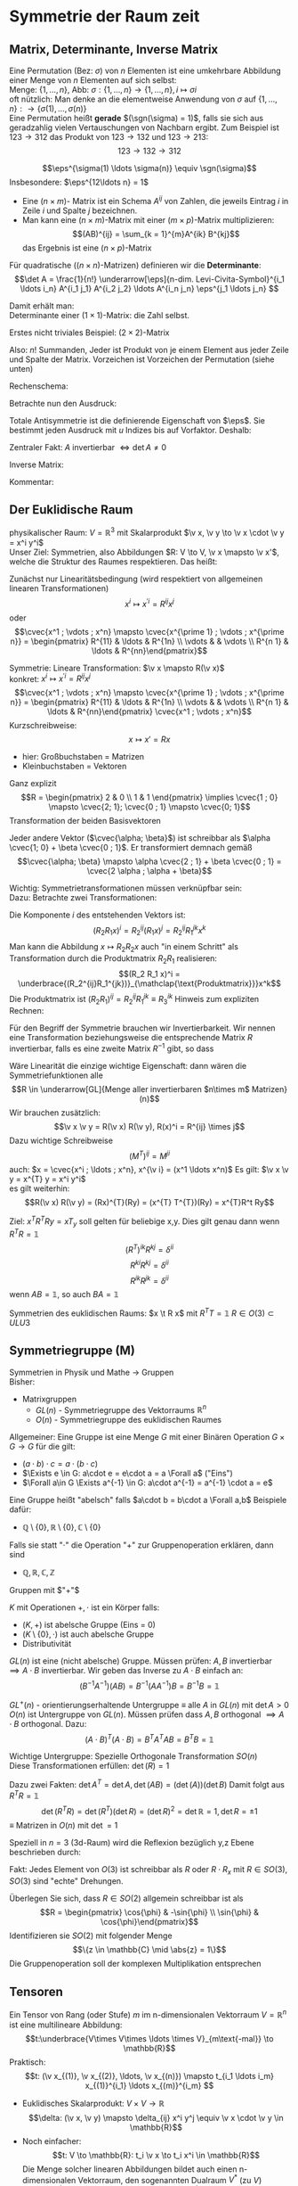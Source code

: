 * Symmetrie der Raum zeit
** Matrix, Determinante, Inverse Matrix
   #+ATTR_LATEX: :options [Permutation]
   #+begin_defn latex
   Eine Permutation (Bez: $\sigma$) von $n$ Elementen ist eine umkehrbare Abbildung einer Menge von $n$ Elementen auf sich selbst: \\
   Menge: $\{1, \ldots, n\}$, Abb: $\sigma: \{1, \ldots, n\} \to \{1, \ldots, n\}, i \mapsto \sigma{i}$ \\
   oft nützlich: Man denke an die elementweise Anwendung von $\sigma$ auf $\{1, \ldots, n\}: \to \{\sigma(1),\ldots, \sigma(n)\}$ \\

   Eine Permutation heißt *gerade* $(\sgn(\sigma) = 1)$, falls sie sich aus geradzahlig vielen Vertauschungen von Nachbarn ergibt.
   Zum Beispiel ist $123\to 312$ das Produkt von $123\to 132$ und $123\to 213$:
   \[123\to 132 \to 312\]
   #+end_defn
   #+ATTR_LATEX: :options [Levi-Civita-Tensor]
   #+begin_defn latex
   \[\eps^{\sigma(1) \ldots \sigma(n)} \equiv \sgn(\sigma)\]
   Insbesondere: $\eps^{12\ldots n} = 1$
   #+end_defn

   - Eine $(n\times m)$- Matrix ist ein Schema $A^{ij}$ von Zahlen, die jeweils Eintrag $i$ in Zeile $i$ und Spalte $j$ bezeichnen.
   - Man kann eine $(n\times m)$-Matrix mit einer $(m\times p)$-Matrix multiplizieren:
	 \[(AB)^{ij} = \sum_{k = 1}^{m}A^{ik} B^{kj}\]
	 das Ergebnis ist eine $(n\times p)$-Matrix

   #+ATTR_LATEX: :options [Determinante]
   #+begin_defn latex
   Für quadratische ($(n\times n)$-Matrizen) definieren wir die *Determinante*:
   \[\det A = \frac{1}{n!} \underarrow[\eps]{n-dim. Levi-Civita-Symbol}^{i_1 \ldots i_n} A^{i_1 j_1} A^{i_2 j_2} \ldots A^{i_n j_n} \eps^{j_1 \ldots j_n} \]

   Damit erhält man: \\
   Determinante einer $(1\times 1)$-Matrix: die Zahl selbst.

   Erstes nicht triviales Beispiel: $(2\times 2)$-Matrix
   \begin{align*}
   \det A &= \det \begin{pmatrix} A^{11} & A^{12} \\ A^{21} & A^{22}\end{pmatrix} = \frac{1}{2!} \eps^{ij} A^{ik} A^{jl} \eps^{kl} \\
   &= \frac{1}{2!}(\eps^{12}A^{11}A^{22}\eps^{12} + \eps^{12}A^{12}A^{21}\eps^{21} + \eps^{21}A^{21}A^{12}\eps^{12} + \eps^{21}A^{22}A^{11}\eps^{21}) \\
   &= \frac{1}{2} (A^{11} A^{22} + A^{12} A^{21} - A^{21}A^{12} + A^{22}A^{11}) = A^{11}A^{22} - A^{12}A^{21} \\
   \intertext{Man überlegt sich leicht:}
   \det A = \sum_{\sigma} \sgn{\sigma}A^{1\sigma(1)} A^{2\sigma(2)} \ldots A^{n\sigma(n)} \\
   \end{align*}
   Also: $n!$ Summanden, Jeder ist Produkt von je einem Element aus jeder Zeile und Spalte der Matrix. Vorzeichen ist Vorzeichen der Permutation (siehe unten)
   #+end_defn
   #+ATTR_LATEX: :options [$(3\times 3)$-Matrix]
   #+begin_ex latex
   Rechenschema:
   \begin{align*}
   A&=\begin{pmatrix} A^{11} & A^{12} & A^{13} & A^{11} & A^{12} \\ A^{21} & A^{22} & A^{23} & A^{21} & A^{22} \\ A^{31} & A^{32} & A^{33} & A^{31} & A^{32} \\ \end{pmatrix} \\
   \det A &= A^{11}A^{22}A^{33} + A^{12}A^{23}A^{31} + \ldots
   \end{align*}
   #+end_ex
   Betrachte nun den Ausdruck:
   \begin{align*}
   \eps^{i_1 i_2 \ldots i_n} A^{i_1 j_1} A^{i_2 j_2} \ldots A^{i_n j_n} = \eps^{i_1 i_2 \ldots} A^{i_2 j_2}A^{i_1 j_2} \ldots \\
   = \eps^{i_2 i_1\ldots } A^{i_2 j_2} A^{i_2 j_1}  \ldots = - \eps^{i_1 i_2 \ldots i_n} A^{i_1 j_2} A^{i_2 j_1} \ldots A^{i_n j_n}
   \intertext{Vorzeichenwechsel durch Vertauschen zweier Indizes, obiger Ausdruck ist "total antisymmetrisch"}
   \end{align*}

   Totale Antisymmetrie ist die definierende Eigenschaft von $\eps$. Sie bestimmt jeden Ausdruck mit $u$ Indizes bis auf Vorfaktor. Deshalb:
   \begin{align*}
   \eps^{i_1 \ldots i_n}A^{i_1 j_1} \ldots A^{i_n j_n} = c \eps^{j_1 \ldots j_n} \\
   \intertext{Multipliziere mit $\eps^{j_1 \ldots j_n}$:}
   n! \det A = c \eps^{j_1 \ldots j_n} \eps^{j_1 \ldots j_n} = c n! \\
   \intertext{$\implies$ alternative Formel für $\det A$:}
   e^{i_1 \ldots i_n} A^{i_1 j_1} \ldots A^{i_n j_n} = (\det A) \eps^{j_1 \ldots j_n}
   \end{align*}
   Zentraler Fakt: $A$ invertierbar $\iff \det A \neq 0$

   Inverse Matrix:
   \begin{align*}
   \hspace{0pt}(A^{-1})^{ij} &= \frac{1}{(n - 1)! \det A} \eps^{j i_2 \ldots i_n} \eps^{i j_2 \ldots j_n} A^{i_2 j_2} \ldots A^{i_n j_n} \\
   \intertext{Prüfen:}
   \hspace{0pt}(A^{-1})^{ij} A^{jk} &= \frac{1}{(n - 1)! \det A} \eps^{j i_2 \ldots i_n} \eps^{i j_2 \ldots j_n} A^{j k} A^{i_2 j_2} \ldots A^{i_n j_n} \\
   &= \frac{1}{(n - 1)! \det A} (\det A) \underbrace{\eps^{k j_2 \ldots j_n} \eps^{i j_2 \ldots j_n}}_{(n - 1)! \delta^{ik}} \\
   &= \delta^{ik} \checkmark
   \end{align*}

   Kommentar:
   \begin{align*}
   \frac{1}{(n - 1)!} \eps^{i i_2 \ldots i_n} \eps^{j j_2 \ldots j_n} A^{i_2 j_2} \ldots A^{i_n j_n} \\
   = (-1)^{i + j} \det(\underarrow[M]{Matrix der Cofaktoren}(i,j))
   \intertext{Matrix der Cofaktoren ergibt sich aus $A$ Streichen von Zeile $i$ und Spalte $j$}
   \end{align*}
** Der Euklidische Raum
   physikalischer Raum: $V = \mathbb{R}^3$ mit Skalarprodukt $\v x, \v y \to \v x \cdot \v y = x^i y^i$ \\
   Unser Ziel:
   Symmetrien, also Abbildungen $R: V \to V, \v x \mapsto \v x'$, welche die Struktur des Raumes respektieren.
   Das heißt:
   \begin{align*}
   R(\alpha \v x + \beta \v x) &= \alpha R(\v x) + \beta R(\v y) \\
   R(\v x, \v y) \underarrow[\equiv]{Sagt nur: Zahlen transformieren nicht} \v x  \v y = R(x)R(y)
   \end{align*}
   Zunächst nur Linearitätsbedingung (wird respektiert von allgemeinen linearen Transformationen)
   \[x^i \mapsto x^{\prime i} = R^{i j} x^j\]
   oder
   \[\cvec{x^1 ; \vdots ; x^n} \mapsto \cvec{x^{\prime 1} ; \vdots ; x^{\prime n}} = \begin{pmatrix} R^{11} & \ldots & R^{1n} \\ \vdots & & \vdots \\ R^{n 1} & \ldots & R^{nn}\end{pmatrix}\]

   Symmetrie: Lineare Transformation: $\v x \mapsto R(\v x)$ \\
   konkret: $x^i \mapsto x^{\prime i} = R^{ij}x^j$
   \[\cvec{x^1 ; \vdots ; x^n} \mapsto \cvec{x^{\prime 1} ; \vdots ; x^{\prime n}} = \begin{pmatrix} R^{11} & \ldots & R^{1n} \\ \vdots & & \vdots \\ R^{n 1} & \ldots & R^{nn}\end{pmatrix} \cvec{x^1 ; \vdots ; x^n}\]
   Kurzschreibweise:
   \[x\mapsto x' = R x\]
   - hier: Großbuchstaben = Matrizen
   - Kleinbuchstaben = Vektoren
   #+ATTR_LATEX: :options [n = 2]
   #+begin_ex latex
   \begin{align*}
   x^{\prime 1} &= R^{11} x^1 + R^{12}x^2 \\
   x^{\prime 2} &= R^{21} x^1 + R^{22}x^2 \\
   \end{align*}

   Ganz explizit
   \[R = \begin{pmatrix} 2 & 0 \\ 1 & 1 \end{pmatrix} \implies \cvec{1 ; 0} \mapsto \cvec{2; 1}; \cvec{0 ; 1} \mapsto \cvec{0; 1}\]
   Transformation der beiden Basisvektoren

   Jeder andere Vektor ($\cvec{\alpha; \beta}$) ist schreibbar als $\alpha \cvec{1; 0} + \beta \cvec{0 ; 1}$. Er transformiert demnach gemäß
   \[\cvec{\alpha; \beta} \mapsto \alpha \cvec{2 ; 1} + \beta \cvec{0 ; 1} = \cvec{2 \alpha ; \alpha + \beta}\]
   #+end_ex
   Wichtig: Symmetrietransformationen müssen verknüpfbar sein: \\
   Dazu: Betrachte zwei Transformationen:
   \begin{align*}
   R_1: x\mapsto R_1 x; R_2: x\mapsto R_2 x \\
   \intertext{zusammen:}
   R_1 \circ R_2:x\mapsto R_2 R_1 x \\
   \end{align*}
   Die Komponente $i$ des entstehenden Vektors ist:
   \[(R_2 R_1 x)^i = R_2^{ij}(R_1 x)^j = R_2^{ij}R_1^{jk}x^k\]
   Man kann die Abbildung $x\mapsto R_2 R_2 x$ auch "in einem Schritt" als Transformation durch die Produktmatrix $R_2 R_1$ realisieren:
   \[(R_2 R_1 x)^i = \underbrace{(R_2^{ij}R_1^{jk})}_{\mathclap{\text{Produktmatrix}}}x^k\]
   Die Produktmatrix ist $(R_2 R_1)^{ij} = R_2^{ij} R_1^{jk} \equiv R_3^{ik}$
   Hinweis zum expliziten Rechnen:
   \begin{align*}
   &\begin{pmatrix} R_1^{11} & R_1^{12} & R_1^{13} \\ R_1^{21} & R_1^{22} & R_1^{23} \\ R_1^{31} & R_1^{32} & R_1^{33}\end{pmatrix} \\
   \begin{pmatrix} R_2^{11} & R_2^{12} & R_2^{13} \\ R_2^{21} & R_2^{22} & R_2^{23} \\ R_2^{31} & R_2^{32} & R_2^{33}\end{pmatrix} &\begin{pmatrix} R_3^{11} & R_3^{12} & R_3^{13} \\ R_3^{21} & R_3^{22} & R_3^{23} \\ R_3^{31} & R_3^{32} & R_3^{33}\end{pmatrix} \\
   \end{align*}
   Für den Begriff der Symmetrie brauchen wir Invertierbarkeit. Wir nennen eine Transformation beziehungsweise die entsprechende Matrix $R$ invertierbar, falls es eine zweite Matrix $R^{-1}$ gibt, so dass
   \begin{align*}
   R^{-1} \circ R &= id \tag{Identitätsabbildung} \\
   \hspace{0pt}(R^{-1})^{ij} R^{jk} &= \mathbb{1}^{ik} \equiv \delta^{ik}
   \end{align*}

   Wäre Linearität die einzige wichtige Eigenschaft: dann wären die Symmetriefunktionen alle
   \[R \in \underarrow[GL]{Menge aller invertierbaren $n\times m$ Matrizen}(n)\]
   Wir brauchen zusätzlich:
   \[\v x \v y = R(\v x) R(\v y), R(x)^i = R^{ij} \times j\]
   Dazu wichtige Schreibweise
   \[(M^{T})^{ij} = M^{ji} \tag{T für transponiert}\]
   auch: $x = \cvec{x^i ; \ldots ; x^n}, x^{\v i} = (x^1 \ldots x^n)$
   Es gilt: $\v x \v y = x^{T} y = x^i y^i$ \\
   es gilt weiterhin:
   \[R(\v x) R(\v y) = (Rx)^{T}(Ry) = (x^{T} T^{T})(Ry) = x^{T}R^t Ry\]

   \begin{align*}
   \intertext{Nebenrechnung}
   \hspace{0pt}((AB)^{T})^{ij} = (AB)^{ji} = A^{jk} B^{jk} = B^{ki} B^{j k} = (B^{T})^{ik} (A^{tilde})^{kj} \\
   = (B^{T} A^{T})^{ij} \\
   \implies (AB)^{T} = B^T A^T \\
   \end{align*}

   Ziel: $x^T R^T Ry = x T_y$ soll gelten für beliebige x,y. Dies gilt genau dann wenn $R^{T} R = \mathbb{1}$
   \[(R^{T})^{ik} R^{kj} = \delta^{ii}\]
   \[R^{ki} R^{kj} = \delta^{ii}\]
   \[R^{ik} R^{jk} = \delta^{ii}\]
   wenn $AB = \mathbb{1}$, so auch $B A = \mathbb{1}$


   Symmetrien des euklidischen Raums:
   $x \t R x$ mit $R^{T} T = \mathbb{1}$
   $R \in O(3) \subset ULU3$
** Symmetriegruppe (M)
   Symmetrien in Physik und Mathe \rightarrow Gruppen \\
   Bisher:
   - Matrixgruppen
	 - $GL(n)$ - Symmetriegruppe des Vektorraums $\mathbb{R}^n$
	 - $O(n)$ - Symmetriegruppe des euklidischen Raumes

   Allgemeiner: Eine Gruppe ist eine Menge $G$ mit einer Binären Operation $G \times G \to G$ für die gilt:
   - $(a \cdot b) \cdot c = a \cdot (b\cdot c)$
   - $\Exists e \in G: a\cdot e = e\cdot a = a \Forall a$ ("Eins")
   - $\Forall a\in G \Exists a^{-1} \in G: a\cdot a^{-1} = a^{-1} \cdot a = e$

   Eine Gruppe heißt "abelsch" falls $a\cdot b = b\cdot a \Forall a,b$
   Beispiele dafür:
   - $\mathbb{Q}\setminus \{0\}, \mathbb{R} \setminus \{0\}, \mathbb{C} \setminus \{0\}$
   Falls sie statt "$\cdot$" die Operation "$+$" zur Gruppenoperation erklären, dann sind
   - $\mathbb{Q}, \mathbb{R}, \mathbb{C}, \mathbb{Z}$
   Gruppen mit $"+"$

   #+ATTR_LATEX: :options [Körper]
   #+begin_defn latex
   $K$ mit Operationen $+,\cdot$ ist ein Körper falls:
   - $(K,+)$ ist abelsche Gruppe (Eins = 0)
   - $(K\setminus\{0\}, \cdot)$ ist auch abelsche Gruppe
   - Distributivität
   #+end_defn

   $GL(n)$ ist eine (nicht abelsche) Gruppe. Müssen prüfen: $A,B$ invertierbar $\implies A\cdot B$ invertierbar. Wir geben das Inverse zu $A\cdot B$ einfach an:
   \[(B^{-1}A^{-1})(AB) = B^{-1}(A A^{-1}) B = B^{-1} B = \mathbb{1}\]

   $GL^+ (n)$ - orientierungserhaltende Untergruppe $\equiv$ alle $A$ in  $GL(n)$ mit $\det A > 0$ \\
   $O(n)$ ist Untergruppe von $GL(n)$. Müssen prüfen dass $A,B$ orthogonal $\implies A\cdot B$ orthogonal. Dazu:
   \[(A\cdot B)^{T} (A\cdot B) = B^{T} A^{T} A B = B^{T} B = \mathbb{1}\]

   Wichtige Untergruppe: Spezielle Orthogonale Transformation $SO(n)$ \\
   Diese Transformationen erfüllen: $\det(R) = 1$

   Dazu zwei Fakten: $\det A^{T} = \det A, \det(AB) = (\det(A))(\det B)$
   Damit folgt aus $R^{T} R =\mathbb{1}$
   \[\det(R^{T} R) = \det(R^{T})(\det R) = (\det R)^2 = \det {\mathbb{R}} = 1, \det R = \pm 1\]
   $\equiv$ Matrizen in $O(n)$ mit $\det = 1$

   Speziell in $n = 3$ (3d-Raum) wird die Reflexion bezüglich y,z Ebene beschrieben durch:
   \begin{align*}
   R_x = \begin{pmatrix} -1 & 0 & 0 \\ 0 & 1 & 0 \\ 0 & 0 & 1 \end{pmatrix}, \det R_x = -1
   \end{align*}
   Fakt: Jedes Element von $O(3)$ ist schreibbar als $R$ oder $R \cdot R_x$ mit $R \in SO(3)$, $SO(3)$ sind "echte" Drehungen.

   Überlegen Sie sich, dass $R\in SO(2)$ allgemein schreibbar ist als
   \[R = \begin{pmatrix} \cos{\phi} & -\sin{\phi} \\ \sin{\phi} & \cos{\phi}\end{pmatrix}\]
   Identifizieren sie $SO(2)$ mit folgender Menge
   \[\{z \in \mathbb{C} \mid \abs{z} = 1\}\]
   Die Gruppenoperation soll der komplexen Multiplikation entsprechen
** Tensoren
   Ein Tensor von Rang (oder Stufe) $m$ im n-dimensionalen Vektorraum $V = \mathbb{R}^n$ ist eine multilineare Abbildung:
   \[t:\underbrace{V\times V\times \ldots \times V}_{m\text{-mal}} \to \mathbb{R}\]
   Praktisch:
   \[t: (\v x_{(1)}, \v x_{(2)}, \ldots, \v x_{(n)}) \mapsto t_{i_1 \ldots i_m} x_{(1)}^{i_1} \ldots x_{(m)}^{i_m} \]
   #+begin_ex latex
   - Euklidisches Skalarprodukt: $V\times V \to \mathbb{R}$
	 \[\delta: (\v x, \v y) \mapsto \delta_{ij} x^i y^j \equiv \v x \cdot \v y \in \mathbb{R}\]
   - Noch einfacher:
	 \[t: V \to \mathbb{R}: t_i \v x \to t_i x^i \in \mathbb{R}\]
	 Die Menge solcher linearen Abbildungen bildet auch einen n-dimensionalen Vektorraum, den sogenannten Dualraum $V^\ast$ (zu $V$)
	 Notation: $\ubar t = \{t_1, \ldots, t_n\} \in V^\ast$ \\
	 Erinnerung: $\v x = \{x^1, \ldots, x^n\} \in V$ \\
	 Oben(Unten schreiben der Indizes macht die "natürliche Wirkung") von $\ubar t$ auf $\v x$ besonders deutlich: $t_i x^i \in \mathbb{R}$
	 - oben: kontravariant
	 - unten: kovariant ($\rightarrow$ Co-Vektor $\in V^\ast$)
	 Für und: enorme Vereinfachung: \\
	 Wir haben immer euklidischen Raum und damit die besondere Rolle von $\delta_{ij}$ und die inversen Matrix $\delta^{ij}$
	 \[\delta_{ij} \delta^{jk} = \delta_i^k = (\mathbb{1}_i^k)\]
	 Dies erlaubt uns Indizes beliebig zu "heben" und zu "senken":
	 \[t^i \equiv \delta^{ij} t_j, x_i \equiv \delta_{ij}x^j\]
	 Damit können wir $V$ und $V^\ast$ identifizieren. Wir können auch alle Tensor Indizes beliebig oben oder unten schreiben.
	 Wir werden zur Vereinfachung weiterhin schreiben
	 \[\v x \v y = x^i y^i (~\text{eigentlich}~x^i y^j \delta_{ij})\]
	 (Mehr zum Dualraum in Lineare Algebra)
   #+end_ex
   Für uns: Tensor der Stufe 1: ist Vektor
   \[t: \v x \mapsto t^i x^i = \v t \v x \in \mathbb{R}\]
   Wichtig für uns: Resultat von Anwendung eines Rang-1-Tensors auf Vektor ist invariant unter Drehungen:
   \[x\mapsto Rx; t\mapsto Rt\]
   \[x\mapsto x' = Rx, x^{ij} = R^{ij} x^j\]
   Invarianz:
   \[t^{T} x = t^{T} R^{T} R x\]
   Betrachte einfaches, allgemeines Beispiel für Tensor der Stufe 2:
   \begin{align*}
   t\equiv U\otimes W \in V\otimes V \\
   t:(\v x, \v y) \mapsto (u^i w^j) \cdot (x^i y^j) &= (\v u \cdot \v x) \cdot (\v w \cdot \v y) \\
   \intertext{mit $t^{ij} \equiv u^i w^j$}
   &= t^{ij} x^i y^j \\
   \end{align*}
   Grob gesagt: $V \otimes V$ ist die Menge aller Linearkombinationen von Elementen wie $U\otimes W$ \\
   Transformation von $t^{ij} = u^i w^j$ unter Drehungen:
   \[t^{ij} = u^i w^j \xrightarrow{R} R^{ik} u^k R^{jl} w^l = R^{ik} R^{jl} t^{kl}\]
   Invarianz von $t(\v x, \v y):$
   \begin{align*}
   t(\v x, \v y) \to (R t) (R x, R y) &= (R^{ik} r^{jl} t^{kl}) (R^{ip} x^p) (R^{jq} y^q) \\
   &= (R^{ik} R^{ip}) (R^{jl} R^{jq}) t^{kl} x^p y^q \\
   &= \delta^{kp} \delta^{lq} t^{kl} x^p y^q \\
   &= t^{kl} x^{k} y^{l} \\
   &= t(\v x, \v y)
   \end{align*}
   Allgemeine Transformation eines Tensors unter Drehungen:
   \[t \to t' = Rt, t^{\prime i_1 \ldots i_m} = R^{i_1 j_1} \ldots R^{i_m j_m} t^{j_1 \ldots j_m}\]
   Invarianz von $t(\v u_{(1)}, \ldots, \v u_{(m)})$ folgt wie oben.

   Fortgeschrittener Kommentar: Gruppe wirkt auf Vektoren aus $K \equiv$ Darstellung

   Für unser Beispiel der Wirkung von $O(n)$ auf $\mathbb{R}^k$ war das "offensichtlich" mit Tensoren haben wir "nicht triviales Beispiel für Darstellung"
   \[\underbrace{R\in O(n)}_{\text{Elemente $R^{ij}$}} \overset{\text{Darst.}}{\mapsto} D(R) \in \underbrace{n^2 \times n^2 \text{-Matrizen}}_{\text{Elemente}~D(R)^{ij,kl} = R^{ik}R^{jl}}\]
   Dieses $D(R)$ wirkt wie oben beschrieben auf Tensoren:
   \[t^{ij} \overset{D(R)}{\mapsto} D(R)^{ij,kl} t^{kl}\]
   $D(R)$ ist eine Darstellung von $O(n)$, die verschieden ist von der "definierenden" Darstellung

   *Transformation von $\delta^{ij}$* \\
   \[\delta^{\prime ij} = R^{ik} R^{jl} \delta^{kl} = R^{ik} R^{jk} = \delta^{ij}\]
   $\implies \delta^{ij}$ ist ein *invarianter Tensor* \\

   weiteres Beispiel: (für $m = n$: Levi Civita-Tensor) \\
   Wir schreiben nur $m = n = 3$ Fall aus:
   \[\eps(\v x, \v y, \v z) = \eps^{ijk} x^i y^j z^k = x^i \eps^{ijk} y^j z^k = \v x(\v y \times \v z)\]
   *Transformation:*
   \[\eps^{\prime i_1 i_2 i_3} = R^{i_1 j_1} R^{i_2 j_2} R^{i_3 j_3} \eps^{j_1 j_2 j_3} = \eps^{i_1 i_2 i_3} \det(R) \underarrow[=]{$R\in SO(3)$} \eps^{i_1 i_2 i_3}\]

   *Fakt:* Falls $t_1, t_2$ Tensoren vom Rang $m_1, m_2$ sind, so ist das folgende ein Tensor vom Rang $m_1 + m_2 - 2l_i$:
   \[t_1^{i_1 \ldots i_l i_{l + 1} \ldots i_m} t_2^{i_1 \ldots i_l j_{l + 1} \ldots j_{m_2}} = t^{i_{l + 1} \ldots i_{m_1} j_{l + 1} \ldots j_{m_2}}\]

   *Anwendungen:*
   $\v a \times \v v$ ist ein Pseudovektor:
   \[(\v a' \times \v b')^i \equiv \eps^{ijk} a^{\prime j} b^{\prime k} = \underarrow[\pm]{falls Spiegelung} \eps^{\prime ijk} a^{\prime j} b^{\prime k} = \pm R^{il} \eps^{ljk} a^j b^k = \pm R^{il} (\v a\times \v b)^l \]
** Galilei-Transformationen
   *Bisher:* $\mathbb{R}^3$ mit Symmetriegruppe $O(3)$ \\
   *Jetzt:* Physikalische Raum Zeit: Zusätzlich: $t\in \mathbb{R}$ \\
   Punkt $\v x \in \mathbb{R}^3 \xrightarrow{neu}$ Ereignisse $(t,\v x) \in \mathbb{R} \times \mathbb{R}^3$ \\
   Müssen abschaffen: $\v 0$ im Vektorraum. In der Tat: $\abs{\v x}, \abs{\v y}$ sind unphysikalisch, physikalisch ist nur $\abs{\v x - \v y}$, ebenso ist nur $t_1 - t_2$ physikalisch

   $\implies$ Symmetrietransformationen:
   1. Rotationen: $(t,x) \mapsto (t,Rx), R \in O(3)$
   2. Translationen: $(t,x) \mapsto (t + s, x + y), s \in \mathbb{R}, y\in\mathbb{R}^3 \implies$ Abschaffung der $0\in\mathbb{R}$ und $\v 0 \in \mathbb{R}^3$"
   3. Boosts: $(t, x) \mapsto (t, x + vt),v\in\mathbb{R}^3$ "zeitabhängige Verschiebung"

   Die Galilei-Gruppe $G$ ist die von 1., 2. und 3. "generierte" Gruppe. Nicht trivialer Fakt: Jedes $g\in G$ ist schreibbar als $g = \overarrow[g_3]{Boost} \circ \underarrow[g_2]{Trans} \circ \overarrow[g_1]{Rot.}$
   Man muss dazu unter anderem zeigen, dass es zu einem $g_2 \circ g_1 \circ g_2'' \in G$ ein $g_2'', g_1''$ gibt, sodass $g_2 \circ g_1 \circ g_2' = g_2'' \circ g_1''$ \\
   "Boost" = Zunahme (der Geschwindigkeit). Boost einer Trajektorie: $(t, \v x(t)) \mapsto (t, \v x(t) + \v v_0 t)$ \\
   $\v v = \dot{\v x}(t) \mapsto \v v' = \dot{\v x}(t) + \v v_0$

   Boost zerstören das Konzept der Gleichörtlichkeit: Seien $(t, x), (t', x)$ zwei Ereignisse am gleichen Ort. Boost $\implies (t, x + v t), (t', x + v t')$, *nicht* mehr am gleichen Ort
** Affiner Raum
   #+begin_defn latex
   $O(3)$ Symmetriegruppe des euklidischen Raumes. "Elegant!". \\
   Besser: Definition des *affinen Raumes*: Gegeben sein Menge $A$, ein Vektorraum $V$ und eine Abbildung $A\times A \to V, (P, Q) \mapsto \v{PQ}$
   sodass $\v{PQ} + \v{QR} = \v{PR}$. Außerdem: Zu jeden $P\in A, \v V$ soll es eindeutig ein $Q\in A$ geben, sodass $\v = \v{PQ}$, das Paar $(A,V)$ heißt affiner Raum
   #+end_defn
   #+begin_ex latex
   Zu jedem Vektorraum gehört ein affiner Raum: Wähle $A \equiv V, V\times V \to V, (\v x, \v y) \mapsto \v y - \v x$
   #+end_ex
   Sei $(A^4, V^4)$ ein 4-dimensionaler affiner Raum. (Man denke zum Beispiel an den zu $\mathbb{R} \times \mathbb{R}^3$ gehörigen affinen Raum) \\
   Physikalische Raumzeit: $(A^{(4)}, V^{(4)})$ mit
   1. Eine lineare Abbildung $V^4 \to \mathbb{R}$ ("Zeitfunktion") (im konkreten Beispiel: $((t,x), (t', x')) \mapsto t' - t$)
   2. Sei $\tilde V^{(3)} \subset V^{(4)}$ der Raum von Pfeilen zwischen gleichzeitigen Ereignissen ($v\in \tilde V^{(3)}$ heißt $T(\tilde v) = 0$)
	  Dann hat $\tilde V$ ein Skalarprodukt, "Abstandsfunktion". Im konkreten Beispiel: $(t,x),(t,x') \mapsto \abs{x - x'}$

   Zusammen bilden 1. und 2. eine Galileische Struktur. Die physikalische Raumzeit ist $(A^{(4)}, V^{(4)})$ mit galileischer Struktur

   $G$ sind die Transformationen des $(A^{(4)}, V^{(4)})$, welche seine Galileische Struktur respektieren.
   # Zur Anschauung: (für 2d-Welt $\mathbb{R} \times \mathbb{R}^2$)
** Dynamik
   Dynamik soll invariant sein! Betrachte Trajektorie, die die Bewegungsgleichung erfüllt:
   \[(t, \v x(t)), m \frac{\d^2 \v x}{\d t^2} = \v F(t, \v x(t))\]
   Transformierte Trajektorie:
   \[t', \v x'(t') = (t + s, R\v x(t) + \v y + \v v(t + x))\]
   Dazu:
   \[m \frac{\d^2}{\d t'^2} = m \frac{\d^2 x}{\d t^2} = m \\frac{\d^2}{\d t^2} (R\v x(t) + \v y + \v v(t + s)) = m R \frac{\d^2 \v x}{\d t^2} = R\v F(t, \v x(t))\]
   $\implies$ Newtonsche Dynamik ist invariant falls Kräfte wie Vektoren transformieren. (hatten wir schon verlangt)
   Bei Systemen von Massepunkten mit Zentralkräften ist die Kraft gleich dem Gradient, sie besitzt automatisch Vektor-Transformationseigenschaften

   Wir fordern bei
   \[m R \frac{\d^2 \v x}{\d t^2} = R\v F(t,\v x(t))\]
   eigentlich
   \[R\v F(t,\v x(t)) = \v F'(t', x'(t'))\]
   Wichtig: Die Transformation von $\v F$ beinhaltet nicht nur Drehung, sondern auch Transformation über das Argument.
   Betrachte zur Vereinfachung $R = \mathbb{1} \implies \v F'(t', \v x') = \v F(t, \v x)$ \\

   Geschwindigkeitsabhängige Kräfte: zum Beispiel Reibung
   \[\v F_R = -\alpha(\dot{\v x} - \underarrow[\v u]{Medium})\]
** Zusammenfassung:
   Allgemeingültiges Schema:
   - Beschreibung der Bewegung festlegen (Spielfeld) (hier: affiner Raum und Galileische Struktur)
   - Identifikation der Symmetriegruppe (hier Galilei Gruppe)
   - Invarianz der Dynamik prüfen beziehungsweise fordern (Spielregeln) (Newtonsches Grundgesetz)
